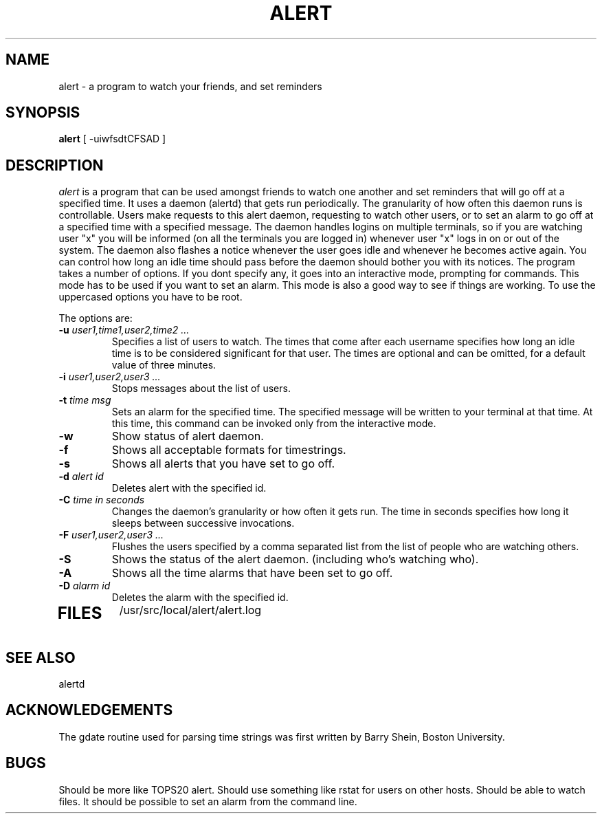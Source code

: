 .TH ALERT VAX-4.2BSD 
.SU
.SH NAME
alert \- a program to watch your friends, and set reminders
.SH SYNOPSIS
.B alert
[ -uiwfsdtCFSAD ] 
.SH DESCRIPTION
.I alert 
is a program that can be used amongst friends to watch one another and set
reminders that will go off at a specified time. It uses a daemon (alertd)
that gets run periodically. The granularity of how often this daemon runs
is controllable. Users make requests to this alert daemon, requesting to
watch other users, or to set an alarm to go off at a specified time
with a specified message. The daemon handles logins on multiple
terminals, so if you are watching user "x" you will be informed
(on all the terminals you are logged in) whenever user "x" logs in on
or out of the system. The daemon also flashes a notice whenever the
user goes idle and whenever he becomes active again. You can control
how long an idle time should pass before the daemon should bother you
with its notices. 
The program takes a number of options. If you dont specify any, it goes
into an interactive mode, prompting for commands. This mode has to be
used if you want to set an alarm. This mode is also a good way to see
if things are working.
To use the uppercased options you have to be root.
.PP
The options are:
.TP
.BI \-u " user1,time1,user2,time2 ..."
Specifies a list of users to watch. The times that come after each
username specifies how long an idle time is to be considered
significant for that user. The times are optional and can be omitted,
for a default value of three minutes.
.TP
.BI \-i " user1,user2,user3 ..."
Stops messages about the list of users. 
.TP
.BI \-t " time msg"
Sets an alarm for the specified time. The specified message will be
written to your terminal at that time. At this time, this command can
be invoked only from the interactive mode.
.TP
.BI \-w 
Show status of alert daemon.
.TP
.BI \-f
Shows all acceptable formats for timestrings.
.TP
.BI \-s
Shows all alerts that you have set to go off.
.TP
.BI \-d " alert id"
Deletes alert with the specified id.
.TP
.BI \-C " time in seconds "
Changes the daemon's granularity or how often it gets run. The time in
seconds specifies how long it sleeps between successive invocations.
.TP
.BI \-F " user1,user2,user3 ..."
Flushes the users specified by a comma separated list from the list of
people who are watching others.
.TP
.BI \-S 
Shows the status of the alert daemon. (including who's watching who).
.TP
.BI \-A
Shows all the time alarms that have been set to go off.
.TP
.BI \-D " alarm id "
Deletes the alarm with the specified id.
.TP
.SH FILES
/usr/src/local/alert/alert.log
.SH SEE ALSO 
alertd
.SH ACKNOWLEDGEMENTS
The gdate routine used for parsing time strings was first written by
Barry Shein, Boston University.
.SH BUGS
Should be more like TOPS20 alert. Should use something like rstat
for users on other hosts. Should be able to watch files.
It should be possible to set an alarm from the command line.

